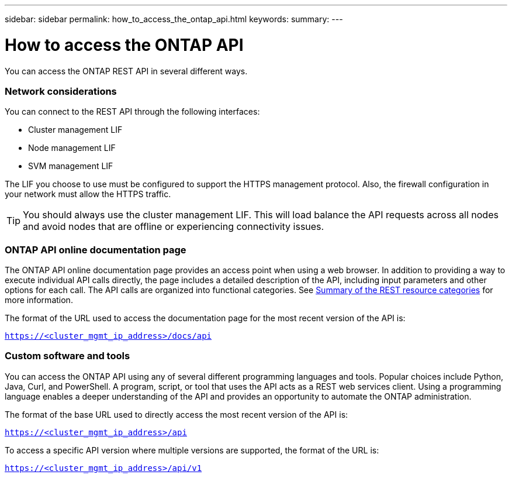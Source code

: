 ---
sidebar: sidebar
permalink: how_to_access_the_ontap_api.html
keywords:
summary:
---

= How to access the ONTAP API
:hardbreaks:
:nofooter:
:icons: font
:linkattrs:
:imagesdir: ./media/

//
// This file was created with NDAC Version 2.0 (August 17, 2020)
//
// 2020-12-10 15:58:00.319855
//

[.lead]
You can access the ONTAP REST API in several different ways.

=== Network considerations

You can connect to the REST API through the following interfaces:

* Cluster management LIF
* Node management LIF
* SVM management LIF

The LIF you choose to use must be configured to support the HTTPS management protocol. Also,  the firewall configuration in your network must allow the HTTPS traffic.

[TIP]
You should always use the cluster management LIF. This will load balance the API requests across all nodes and avoid nodes that are offline or experiencing connectivity issues.

=== ONTAP API online documentation page

The ONTAP API online documentation page provides an access point when using a web browser. In addition to providing a way to execute individual API calls directly, the page includes a detailed description of the API, including input parameters and other options for each call. The API calls are organized into functional categories. See link:summary_of_the_rest_resource_categories.html[Summary of the REST resource categories] for more information.

The format of the URL used to access the documentation page for the most recent version of the API is:

`https://<cluster_mgmt_ip_address>/docs/api`

=== Custom software and tools

You can access the ONTAP API using any of several different programming languages and tools.  Popular choices include Python, Java, Curl, and PowerShell. A program, script, or tool that uses the API acts as a REST web services client. Using a programming language enables a deeper understanding of the API and provides an opportunity to automate the ONTAP administration.

The format of the base URL used to directly access the most recent version of the API is:

`https://<cluster_mgmt_ip_address>/api`

To access a specific API version where multiple versions are supported, the format of the URL is:

`https://<cluster_mgmt_ip_address>/api/v1`
